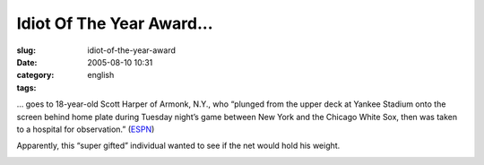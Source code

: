 Idiot Of The Year Award...
##########################
:slug: idiot-of-the-year-award
:date: 2005-08-10 10:31
:category:
:tags: english

… goes to 18-year-old Scott Harper of Armonk, N.Y., who “plunged from
the upper deck at Yankee Stadium onto the screen behind home plate
during Tuesday night’s game between New York and the Chicago White Sox,
then was taken to a hospital for observation.”
(`ESPN <http://sports.espn.go.com/mlb/news/story?id=2130264>`__)

Apparently, this “super gifted” individual wanted to see if the net
would hold his weight.

|idiot|

.. |idiot| image:: http://photos23.flickr.com/32867011_2326f8b7ab_o.jpg
